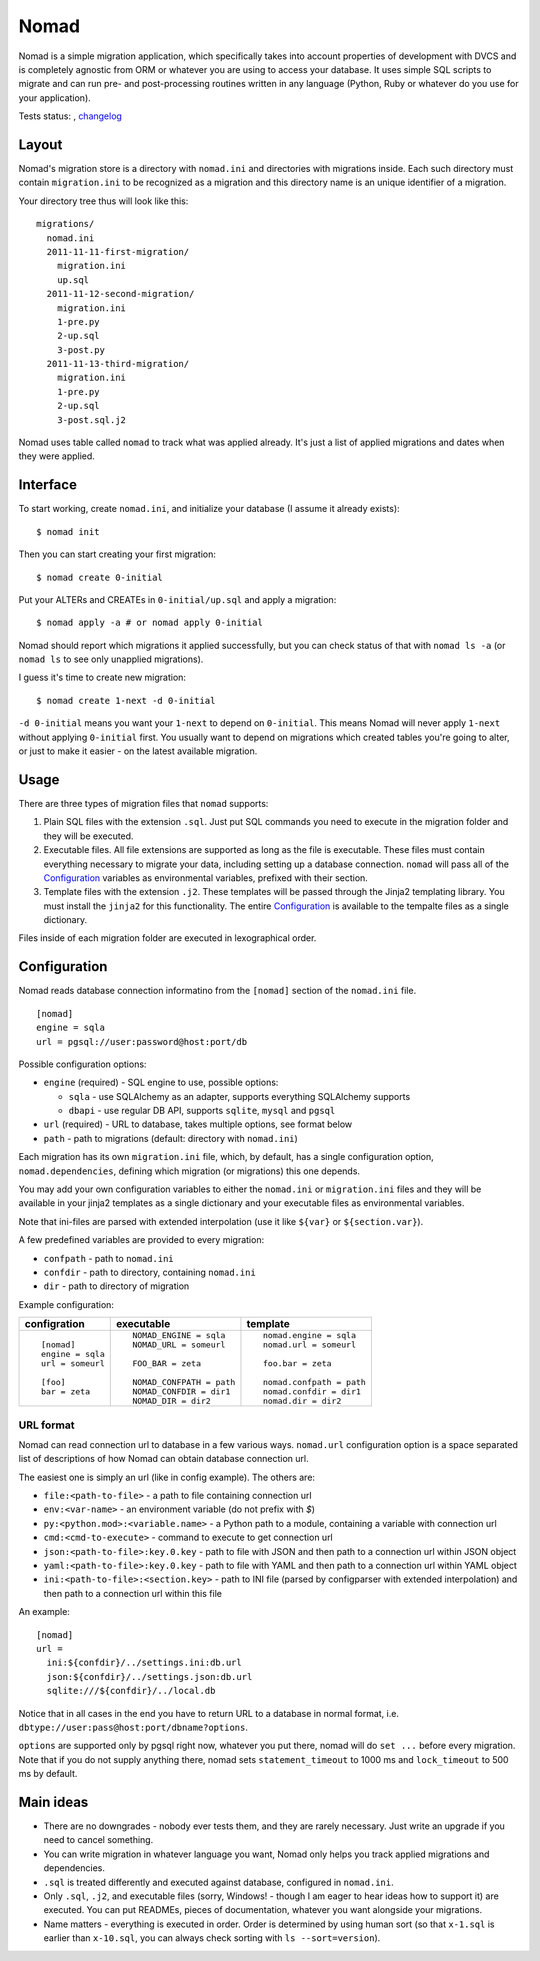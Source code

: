 .. -*- mode: rst -*-

=======
 Nomad
=======

Nomad is a simple migration application, which specifically takes into account
properties of development with DVCS and is completely agnostic from ORM or
whatever you are using to access your database. It uses simple SQL scripts to
migrate and can run pre- and post-processing routines written in any language
(Python, Ruby or whatever do you use for your application).

Tests status: |travis|, `changelog <https://github.com/piranha/nomad/blob/master/CHANGELOG.rst>`_

.. |travis| image:: https://travis-ci.org/piranha/nomad.png
   :target: https://travis-ci.org/piranha/nomad

.. begin-writeup

Layout
-------

Nomad's migration store is a directory with ``nomad.ini`` and directories with
migrations inside. Each such directory must contain ``migration.ini`` to be
recognized as a migration and this directory name is an unique identifier of a
migration.

Your directory tree thus will look like this::

  migrations/
    nomad.ini
    2011-11-11-first-migration/
      migration.ini
      up.sql
    2011-11-12-second-migration/
      migration.ini
      1-pre.py
      2-up.sql
      3-post.py
    2011-11-13-third-migration/
      migration.ini
      1-pre.py
      2-up.sql
      3-post.sql.j2

Nomad uses table called ``nomad`` to track what was applied already. It's just a
list of applied migrations and dates when they were applied.

Interface
---------

To start working, create ``nomad.ini``, and initialize your database (I assume
it already exists)::

  $ nomad init

Then you can start creating your first migration::

  $ nomad create 0-initial

Put your ALTERs and CREATEs in ``0-initial/up.sql`` and apply a migration::

  $ nomad apply -a # or nomad apply 0-initial

Nomad should report which migrations it applied successfully, but you can check
status of that with ``nomad ls -a`` (or ``nomad ls`` to see only unapplied
migrations).

I guess it's time to create new migration::

  $ nomad create 1-next -d 0-initial

``-d 0-initial`` means you want your ``1-next`` to depend on ``0-initial``. This
means Nomad will never apply ``1-next`` without applying ``0-initial``
first. You usually want to depend on migrations which created tables you're
going to alter, or just to make it easier - on the latest available migration.

Usage
-----

There are three types of migration files that ``nomad`` supports:

1.  Plain SQL files with the extension ``.sql``. Just put SQL commands you need
    to execute in the migration folder and they will be executed.
2.  Executable files. All file extensions are supported as long as the file
    is executable. These files must contain everything necessary to migrate
    your data, including setting up a database connection. ``nomad`` will pass
    all of the `Configuration`_ variables as environmental variables, prefixed
    with their section.
3.  Template files with the extension ``.j2``. These templates will be
    passed through the Jinja2 templating library. You must install the
    ``jinja2`` for this functionality. The entire `Configuration`_ is available
    to the tempalte files as a single dictionary.


Files inside of each migration folder are executed in lexographical order.


Configuration
-------------

Nomad reads database connection informatino from the ``[nomad]``
section of the ``nomad.ini`` file.

::

  [nomad]
  engine = sqla
  url = pgsql://user:password@host:port/db

Possible configuration options:

- ``engine`` (required) - SQL engine to use, possible options:

  - ``sqla`` - use SQLAlchemy as an adapter, supports everything SQLAlchemy supports
  - ``dbapi`` - use regular DB API, supports ``sqlite``, ``mysql`` and ``pgsql``

- ``url`` (required) - URL to database, takes multiple options, see format below
- ``path`` - path to migrations (default: directory with ``nomad.ini``)

Each migration has its own ``migration.ini`` file, which, by default, has a
single configuration option, ``nomad.dependencies``, defining which migration
(or migrations) this one depends.

You may add your own configuration variables to either the ``nomad.ini`` or
``migration.ini`` files and they will be available in your jinja2 templates
as a single dictionary and your executable files as environmental
variables.

Note that ini-files are parsed with extended interpolation (use it like
``${var}`` or ``${section.var}``).

A few predefined variables are provided to every migration:

- ``confpath`` - path to ``nomad.ini``
- ``confdir`` - path to directory, containing ``nomad.ini``
- ``dir`` - path to directory of migration


Example configuration:

+------------------+---------------------------+------------------------------+
|   configration   |         executable        |          template            |
+==================+===========================+==============================+
| ::               | ::                        | ::                           |
|                  |                           |                              |
|   [nomad]        |   NOMAD_ENGINE = sqla     |   nomad.engine = sqla        |
|   engine = sqla  |   NOMAD_URL = someurl     |   nomad.url = someurl        |
|   url = someurl  |                           |                              |
|                  |   FOO_BAR = zeta          |   foo.bar = zeta             |
|   [foo]          |                           |                              |
|   bar = zeta     |   NOMAD_CONFPATH = path   |   nomad.confpath = path      |
|                  |   NOMAD_CONFDIR = dir1    |   nomad.confdir = dir1       |
|                  |   NOMAD_DIR = dir2        |   nomad.dir = dir2           |
+------------------+---------------------------+------------------------------+


URL format
~~~~~~~~~~

Nomad can read connection url to database in a few various ways. ``nomad.url``
configuration option is a space separated list of descriptions of how Nomad can
obtain database connection url.

The easiest one is simply an url (like in config example). The others are:

- ``file:<path-to-file>`` - a path to file containing connection url
- ``env:<var-name>`` - an environment variable (do not prefix with `$`)
- ``py:<python.mod>:<variable.name>`` - a Python path to a module,
  containing a variable with connection url
- ``cmd:<cmd-to-execute>`` - command to execute to get connection url
- ``json:<path-to-file>:key.0.key`` - path to file with JSON and then path
  to a connection url within JSON object
- ``yaml:<path-to-file>:key.0.key`` - path to file with YAML and then path
  to a connection url within YAML object
- ``ini:<path-to-file>:<section.key>`` - path to INI file (parsed by
  configparser with extended interpolation) and then path to a connection url
  within this file

An example::

  [nomad]
  url =
    ini:${confdir}/../settings.ini:db.url
    json:${confdir}/../settings.json:db.url
    sqlite:///${confdir}/../local.db

Notice that in all cases in the end you have to return URL to a database in
normal format, i.e. ``dbtype://user:pass@host:port/dbname?options``.

``options`` are supported only by pgsql right now, whatever you put there, nomad
will do ``set ...`` before every migration. Note that if you do not supply
anything there, nomad sets ``statement_timeout`` to 1000 ms and ``lock_timeout``
to 500 ms by default.

Main ideas
----------

- There are no downgrades - nobody ever tests them, and they are rarely
  necessary. Just write an upgrade if you need to cancel something.
- You can write migration in whatever language you want, Nomad only helps you
  track applied migrations and dependencies.
- ``.sql`` is treated differently and executed against database, configured in
  ``nomad.ini``.
- Only ``.sql``, ``.j2``, and executable files (sorry, Windows! - though I am eager to
  hear ideas how to support it) are executed. You can put READMEs, pieces of
  documentation, whatever you want alongside your migrations.
- Name matters - everything is executed in order. Order is determined by using
  human sort (so that ``x-1.sql`` is earlier than ``x-10.sql``, you can always
  check sorting with ``ls --sort=version``).

.. end-writeup
